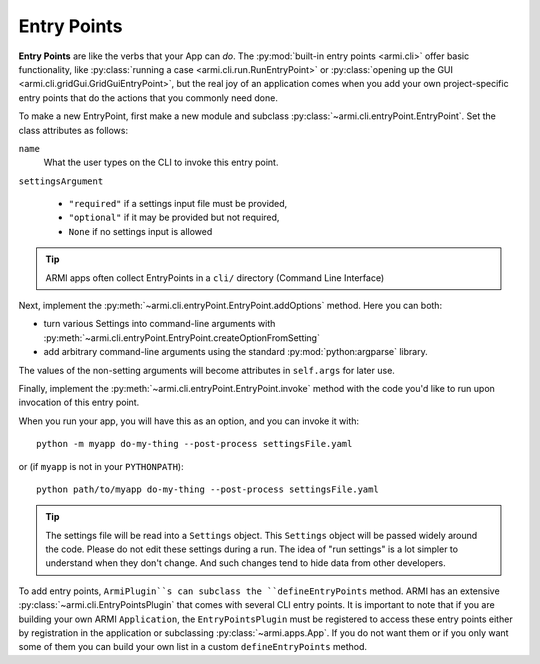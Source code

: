 ************
Entry Points
************

**Entry Points** are like the verbs that your App can *do*. The :py:mod:`built-in entry points <armi.cli>` offer basic
functionality, like :py:class:`running a case <armi.cli.run.RunEntryPoint>` or
:py:class:`opening up the GUI <armi.cli.gridGui.GridGuiEntryPoint>`, but the real joy of an application comes when you
add your own project-specific entry points that do the actions that you commonly need done.

To make a new EntryPoint, first make a new module and subclass :py:class:`~armi.cli.entryPoint.EntryPoint`. Set the
class attributes as follows:

``name``
    What the user types on the CLI to invoke this entry point.

``settingsArgument``

    * ``"required"`` if a settings input file must be provided,
    * ``"optional"`` if it may be provided but not required,
    * ``None`` if no settings input is allowed


.. tip:: ARMI apps often collect EntryPoints in a ``cli/`` directory (Command Line Interface)

Next, implement the :py:meth:`~armi.cli.entryPoint.EntryPoint.addOptions` method. Here you can both:

* turn various Settings into command-line arguments with :py:meth:`~armi.cli.entryPoint.EntryPoint.createOptionFromSetting`
* add arbitrary command-line arguments using the standard :py:mod:`python:argparse` library.

The values of the non-setting arguments will become attributes in ``self.args`` for later use.

Finally, implement the :py:meth:`~armi.cli.entryPoint.EntryPoint.invoke` method with the code you'd like to run upon
invocation of this entry point.


.. code-block:: python
    :caption: Example entry point

    from armi import cases
    from armi.cli import entryPoint

    class SampleEntryPoint(entryPoint.EntryPoint):
        """
        Entry point title here.

        Long description of entry point here. This will get picked up and used as the help text on the command line!
        """

        name = "do-my-thing"
        settingsArgument = "required"

        def addOptions(self):
            self.createOptionFromSetting(CONF_CYCLE_LENGTH)
            self.createOptionFromSetting(CONF_BURN_STEPS)
            self.parser.add_argument(
                "--post-process",
                "-p",
                action="store_true",
                default=False,
                help="Just post-process an existing suite; don't run",
            )

        def invoke(self):
            inputCase = cases.Case(cs=self.cs)
            print(f"The case is {inputCase}")

            if self.args.post_process:
                print("Post processing...")


When you run your app, you will have this as an option, and you can invoke it with::

    python -m myapp do-my-thing --post-process settingsFile.yaml

or (if ``myapp`` is not in your ``PYTHONPATH``)::

    python path/to/myapp do-my-thing --post-process settingsFile.yaml

.. tip:: The settings file will be read into a ``Settings`` object. This ``Settings`` object will be passed widely
    around the code. Please do not edit these settings during a run. The idea of "run settings" is a lot simpler to
    understand when they don't change. And such changes tend to hide data from other developers.

To add entry points, ``ArmiPlugin``s can subclass the ``defineEntryPoints`` method. ARMI
has an extensive :py:class:`~armi.cli.EntryPointsPlugin` that comes with several CLI entry points. 
It is important to note that if you are building your own ARMI ``Application``, the
``EntryPointsPlugin`` must be registered to access these entry points either by registration in the application or 
subclassing :py:class:`~armi.apps.App`. If you do not want them or if you only want
some of them you can build your own list in a custom ``defineEntryPoints`` method.
